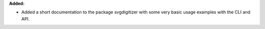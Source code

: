 **Added:**

* Added a short documentation to the package svgdigitizer with some very basic usage examples with the CLI and API.